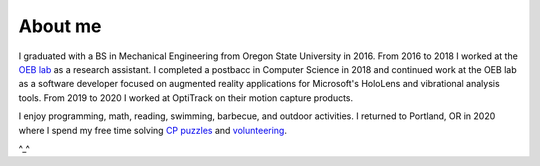 About me
========

I graduated with a BS in Mechanical Engineering from Oregon State University in 2016.
From 2016 to 2018 I worked at the `OEB lab <https://health.oregonstate.edu/labs/oeb>`_ 
as a research assistant. I completed a postbacc in Computer Science in 2018 and
continued work at the OEB lab as a software developer focused on augmented reality
applications for Microsoft's HoloLens and vibrational analysis tools. From 2019 to 2020
I worked at OptiTrack on their motion capture products.

.. image:: _static/selfie.jpg
   :align: center

I enjoy programming, math, reading, swimming, barbecue, and outdoor activities. 
I returned to Portland, OR in 2020 where I spend my free time solving 
`CP puzzles <https://en.wikipedia.org/wiki/Competitive_programming>`_
and `volunteering <https://www.cscoregon.org/volunteer>`_.

^_^
